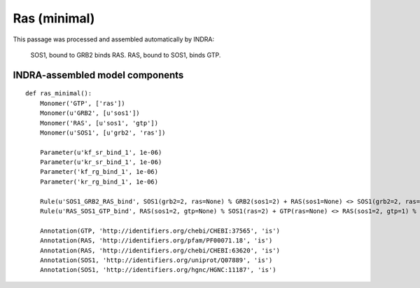 .. _ras_minimal:

Ras (minimal)
=============

This passage was processed and assembled automatically by INDRA:

  SOS1, bound to GRB2 binds RAS. RAS, bound to SOS1, binds GTP.


INDRA-assembled model components
--------------------------------

::

    def ras_minimal():
        Monomer('GTP', ['ras'])
        Monomer(u'GRB2', [u'sos1'])
        Monomer('RAS', [u'sos1', 'gtp'])
        Monomer(u'SOS1', [u'grb2', 'ras'])

        Parameter(u'kf_sr_bind_1', 1e-06)
        Parameter(u'kr_sr_bind_1', 1e-06)
        Parameter('kf_rg_bind_1', 1e-06)
        Parameter('kr_rg_bind_1', 1e-06)

        Rule(u'SOS1_GRB2_RAS_bind', SOS1(grb2=2, ras=None) % GRB2(sos1=2) + RAS(sos1=None) <> SOS1(grb2=2, ras=1) % GRB2(sos1=2) % RAS(sos1=1), kf_sr_bind_1, kr_sr_bind_1)
        Rule(u'RAS_SOS1_GTP_bind', RAS(sos1=2, gtp=None) % SOS1(ras=2) + GTP(ras=None) <> RAS(sos1=2, gtp=1) % SOS1(ras=2) % GTP(ras=1), kf_rg_bind_1, kr_rg_bind_1)

        Annotation(GTP, 'http://identifiers.org/chebi/CHEBI:37565', 'is')
        Annotation(RAS, 'http://identifiers.org/pfam/PF00071.18', 'is')
        Annotation(RAS, 'http://identifiers.org/chebi/CHEBI:63620', 'is')
        Annotation(SOS1, 'http://identifiers.org/uniprot/Q07889', 'is')
        Annotation(SOS1, 'http://identifiers.org/hgnc/HGNC:11187', 'is')

